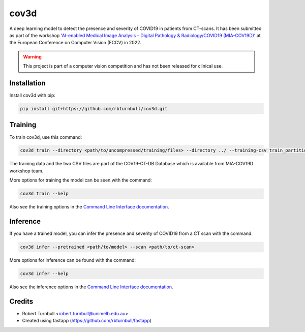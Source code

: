 ================================================================
cov3d
================================================================

.. start-badges

|testing badge| |docs badge| |fastapp badge| |black badge|

.. |testing badge| image:: https://github.com/rbturnbull/cov3d/actions/workflows/testing.yml/badge.svg
    :target: https://github.com/rbturnbull/cov3d/actions

.. |docs badge| image:: https://github.com/rbturnbull/cov3d/actions/workflows/docs.yml/badge.svg
    :target: https://rbturnbull.github.io/cov3d
    
.. |black badge| image:: https://img.shields.io/badge/code%20style-black-000000.svg
    :target: https://github.com/psf/black
    
.. |coverage badge| image:: https://img.shields.io/endpoint?url=https://gist.githubusercontent.com/rbturnbull/e5215101db772c68108372edc5f6519b/raw/coverage-badge.json
    :target: https://rbturnbull.github.io/cov3d/coverage/

.. |fastapp badge| image:: https://img.shields.io/badge/MLOps-fastapp-fuchsia.svg
    :target: https://github.com/rbturnbull/fastapp
    
.. end-badges

A deep learning model to detect the presence and severity of COVID19 in patients from CT-scans. 
It has been submitted as part of the workshop `'AI-enabled Medical Image Analysis – Digital Pathology & Radiology/COVID19 (MIA-COV19D)' <https://mlearn.lincoln.ac.uk/eccv-2022-ai-mia/>`_
at the European Conference on Computer Vision (ECCV) in 2022.

.. warning::

    This project is part of a computer vision competition and has not been released for clinical use.

.. start-quickstart

Installation
==================================

Install cov3d with pip:

.. code:: bash

    pip install git+https://github.com/rbturnbull/cov3d.git

Training
==================================

To train cov3d, use this command:

.. code:: bash

    cov3d train --directory <path/to/uncompressed/training/files> --directory ../ --training-csv train_partition_covid_categories.csv --validation-csv val_partition_covid_categories.csv

The training data and the two CSV files are part of the COV19-CT-DB Database which is available from MIA-COV19D workshop team.

More options for training the model can be seen with the command:

.. code:: bash

    cov3d train --help

Also see the training options in the `Command Line Interface documentation <https://rbturnbull.github.io/cov3d/cli.html#cov3d-train>`_.

Inference
==================================

If you have a trained model, you can infer the presence and severity of COVID19 from a CT scan with the command:

.. code:: bash

    cov3d infer --pretrained <path/to/model> --scan <path/to/ct-scan>

More options for inference can be found with the command:

.. code:: bash

    cov3d infer --help

Also see the inference options in the `Command Line Interface documentation <https://rbturnbull.github.io/cov3d/cli.html#cov3d-infer>`_.

.. Further information
.. ==================================

.. Read the paper for more information: 

.. end-quickstart

Credits
==================================

* Robert Turnbull <robert.turnbull@unimelb.edu.au>
* Created using fastapp (https://github.com/rbturnbull/fastapp)

